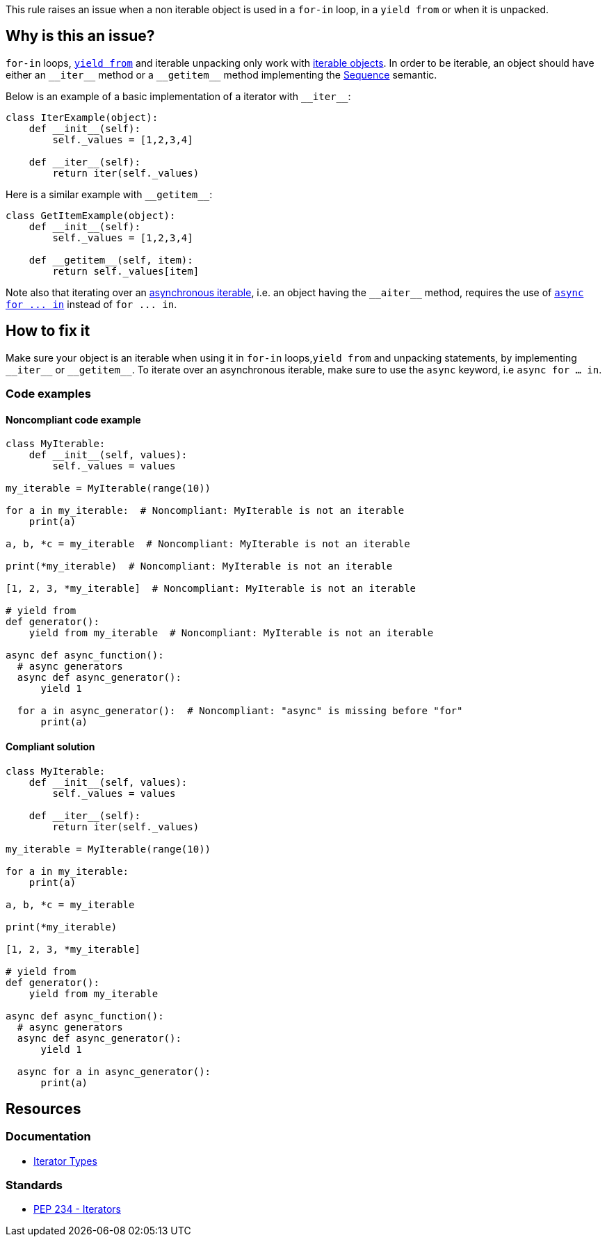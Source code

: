 This rule raises an issue when a non iterable object is used in a `for-in` loop, in a `yield from` or when it is unpacked.

== Why is this an issue?

`for-in` loops, https://docs.python.org/3/whatsnew/3.3.html#pep-380-syntax-for-delegating-to-a-subgenerator[`yield from`] and iterable unpacking only work with https://docs.python.org/3/glossary.html#term-iterable[iterable objects]. In order to be iterable, an object should have either an ``++__iter__++`` method or a ``++__getitem__++`` method implementing the https://docs.python.org/3/glossary.html#term-sequence[Sequence] semantic.

Below is an example of a basic implementation of a iterator with ``++__iter__++``:

[source,python]
----
class IterExample(object):
    def __init__(self):
        self._values = [1,2,3,4]

    def __iter__(self):
        return iter(self._values)
----

Here is a similar example with ``++__getitem__++``:

[source,python]
----
class GetItemExample(object):
    def __init__(self):
        self._values = [1,2,3,4]

    def __getitem__(self, item):
        return self._values[item] 
----

Note also that iterating over an https://docs.python.org/3/glossary.html#term-asynchronous-iterable[asynchronous iterable], i.e. an object having the ``++__aiter__++`` method, requires the use of https://docs.python.org/3/reference/compound_stmts.html#the-async-for-statement[``++async for ... in++``] instead of ``++for ... in++``.

== How to fix it

Make sure your object is an iterable when using it in `for-in` loops,`yield from` and unpacking statements, by implementing ``++__iter__++`` or ``++__getitem__++``. To iterate over an asynchronous iterable, make sure to use the `async` keyword, i.e `async for ... in`.

=== Code examples

==== Noncompliant code example

[source,python,diff-id=1,diff-type=noncompliant]
----
class MyIterable:
    def __init__(self, values):
        self._values = values

my_iterable = MyIterable(range(10))

for a in my_iterable:  # Noncompliant: MyIterable is not an iterable
    print(a)

a, b, *c = my_iterable  # Noncompliant: MyIterable is not an iterable

print(*my_iterable)  # Noncompliant: MyIterable is not an iterable

[1, 2, 3, *my_iterable]  # Noncompliant: MyIterable is not an iterable

# yield from
def generator():
    yield from my_iterable  # Noncompliant: MyIterable is not an iterable

async def async_function():
  # async generators
  async def async_generator():
      yield 1

  for a in async_generator():  # Noncompliant: "async" is missing before "for"
      print(a)
----

==== Compliant solution

[source,python,diff-id=1,diff-type=compliant]
----
class MyIterable:
    def __init__(self, values):
        self._values = values

    def __iter__(self):
        return iter(self._values)

my_iterable = MyIterable(range(10))

for a in my_iterable:
    print(a)

a, b, *c = my_iterable

print(*my_iterable)

[1, 2, 3, *my_iterable]

# yield from
def generator():
    yield from my_iterable

async def async_function():
  # async generators
  async def async_generator():
      yield 1

  async for a in async_generator():
      print(a)
----

== Resources

=== Documentation 

* https://docs.python.org/3/library/stdtypes.html#iterator-types[Iterator Types]

=== Standards

* https://www.python.org/dev/peps/pep-0234/#python-api-specification[PEP 234 - Iterators]

ifdef::env-github,rspecator-view[]
'''
== Implementation Specification
(visible only on this page)

=== Message

* Replace this expression with an iterable object.
* Add "async" before "for"; Expression is an async generator.


=== Highlighting

* Primary: the non-iterable expression
* Secondary: The class/function/... definition
  message: 'Definition of "X".'


endif::env-github,rspecator-view[]
